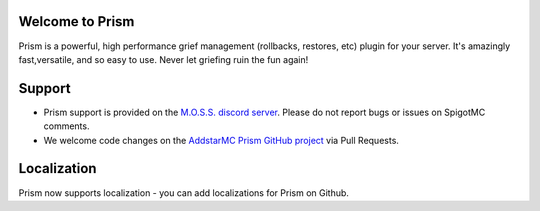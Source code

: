 Welcome to Prism
----------------

Prism is a powerful, high performance grief management (rollbacks, restores, etc) plugin for your server. It's amazingly fast,versatile, and so easy to use. Never let griefing ruin the fun again!

Support
-------------

- Prism support is provided on the `M.O.S.S. discord server <https://discord.gg/8KgkRBA>`_. Please do not report bugs or issues on SpigotMC comments.
- We welcome code changes on the `AddstarMC Prism GitHub project <https://github.com/AddstarMC/Prism-Bukkit>`_ via Pull Requests.

Localization
----------------
Prism now supports localization - you can add localizations for Prism on Github.
